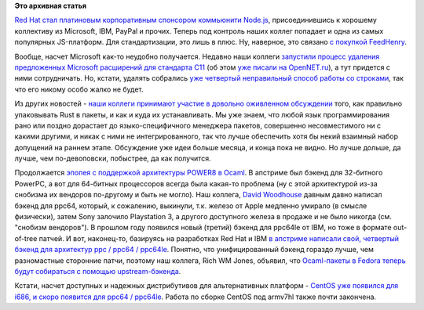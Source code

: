 .. title: Red Hat теперь участник Node.js и другие новости
.. slug: red-hat-теперь-участник-nodejs-и-другие-новости
.. date: 2015-10-15 17:34:43
.. tags: redhat, node.js, microsoft, rust, ocaml, centos
.. category:
.. link:
.. description:
.. type: text
.. author: Peter Lemenkov

**Это архивная статья**


`Red Hat стал платиновым корпоративным спонсором коммьюнити
Node.js <https://nodejs.org/en/blog/announcements/welcome-redhat/>`__,
присоединившись к хорошему коллективу из Microsoft, IBM, PayPal и
прочих. Теперь под контроль наших коллег попадает и одна из самых
популярных JS-платформ. Для стандартизации, это лишь в плюс. Ну,
наверное, это связано `с покупкой
FeedHenry </content/ceylon-110-и-rust-012>`__.

Вообще, насчет Microsoft как-то неудобно получается. Недавно наши
коллеги `запустили процесс удаления предложенных Microsoft расширений
для стандарта
C11 <http://www.open-std.org/jtc1/sc22/wg14/www/docs/n1967.htm>`__ (об
этом `уже писали на
OpenNET.ru <https://www.opennet.ru/opennews/art.shtml?num=43062>`__), а
тут придется с ними сотрудничать. Но, кстати, удалять собрались `уже
четвертый неправильный способ работы со
строками </content/Новый-раунд-добавления-strlcpy-в-glibc>`__, так что
его никому особо жалко не будет.

Из других новостей - `наши коллеги принимают участие в довольно оживленном
обсуждении
<https://internals.rust-lang.org/t/perfecting-rust-packaging/2623>`__ того, как
правильно упаковывать Rust в пакеты, и как и куда их устанавливать. Мы уже
знаем, что любой язык программирования рано или поздно дорастает до
языко-специфичного менеджера пакетов, совершенно несовместимого ни с какими
другими, и никак с ними не интегрированного, так что лучше обеспечить хотя бы
некий взаимный набор допущений на раннем этапе. Обсуждение уже идеи больше
месяца, и конца пока не видно.  Но лучше дольше, да лучше, чем по-девоповски,
побыстрее, да как получится.

Продолжается `эпопея с поддержкой архитектуры POWER8 в
Ocaml </content/Новости-secondary-arch-fedora>`__. В апстриме был бэкенд
для 32-битного PowerPC, а вот для 64-битных процессоров всегда была
какая-то проблема (ну с этой архитектурой из-за снобизма их вендоров
по-другому и быть не могло). Наш коллега, `David
Woodhouse <https://www.openhub.net/accounts/dwmw2>`__ давным давно
написал бэкенд для ppc64, который, к сожалению, выкинули, т.к. железо от
Apple медленно умирало (в смысле физически), затем Sony залочило
Playstation 3, а другого доступного железа в продаже и не было никогда
(см. "снобизм вендоров"). В прошлом году появился новый (третий) бэкенд
для ppc64le от IBM, но тоже в формате out-of-tree патчей. И вот,
наконец-то, базируясь на разработках Red Hat и IBM `в апстриме написали
свой, четвертый бэкенд для архитектур ppc / ppc64 /
ppc64le <https://github.com/ocaml/ocaml/pull/225>`__. Понятно, что
унифицированный бэкенд гораздо лучше, чем разномастные сторонние патчи,
поэтому наш коллега, Rich WM Jones, объявил, что `Ocaml-пакеты в Fedora
теперь будут собираться с помощью
upstream-бэкенда <https://thread.gmane.org/gmane.linux.redhat.fedora.devel/211213>`__.

Кстати, насчет доступных и надежных дистрибутивов для альтернативных
платформ - `CentOS уже появился для i686, и скоро появится для ppc64 /
ppc64le <https://arrfab.net/posts/2015/Sep/24/centos-altarch-sig-status/>`__.
Работа по сборке CentOS под armv7hl также почти закончена.

